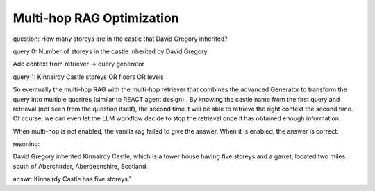 Multi-hop RAG Optimization
============================


question: How many storeys are in the castle that David Gregory inherited?

query 0: Number of storeys in the castle inherited by David Gregory

Add context from retriever -> query generator


query 1: Kinnairdy Castle storeys OR floors OR levels

So eventually the multi-hop RAG with the multi-hop retriever that combines the advanced Generator to transform the query into multiple querires (similar to REACT agent design)
. By knowing the castle name from the first query and retrieval (not seen from the question itself), the second time it will be able to retrieve the right context the second time.
Of course, we can even let the LLM workflow decide to stop the retrieval once it has obtained enough information.


When multi-hop is not enabled, the vanilla rag failed to give the answer.
When it is enabled, the answer is correct.

resoning:

David Gregory inherited Kinnairdy Castle, which is a tower house having five storeys and a garret, located two miles south of Aberchirder, Aberdeenshire, Scotland.

answr: Kinnairdy Castle has five storeys."
